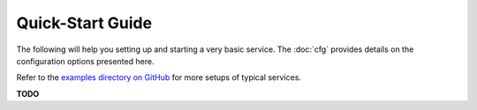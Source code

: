 .. _quickstart:

Quick-Start Guide
=================

The following will help you setting up and starting a very basic service.
The :doc:`cfg` provides details on the configuration options presented here.

Refer to the
`examples directory on GitHub <https://github.com/Build-The-Web/bootils/tree/master/examples>`_
for more setups of typical services.


**TODO**
